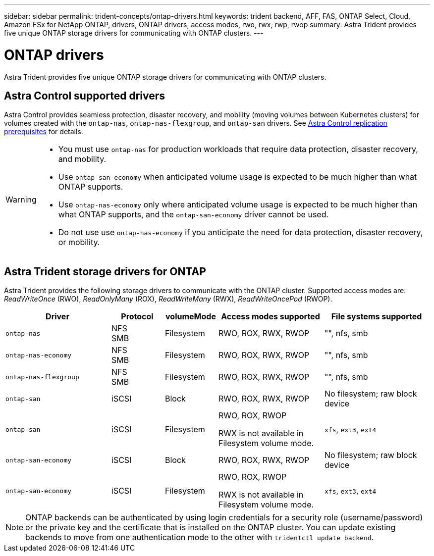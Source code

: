 ---
sidebar: sidebar
permalink: trident-concepts/ontap-drivers.html
keywords: trident backend, AFF, FAS, ONTAP Select, Cloud, Amazon FSx for NetApp ONTAP, drivers, ONTAP drivers, access modes, rwo, rwx, rwp, rwop
summary: Astra Trident provides five unique ONTAP storage drivers for communicating with ONTAP clusters. 
---

= ONTAP drivers
:hardbreaks:
:icons: font
:imagesdir: ../media/

[.lead]
Astra Trident provides five unique ONTAP storage drivers for communicating with ONTAP clusters. 

== Astra Control supported drivers

Astra Control provides seamless protection, disaster recovery, and mobility (moving volumes between Kubernetes clusters) for volumes created with the `ontap-nas`, `ontap-nas-flexgroup`, and `ontap-san` drivers. See link:https://docs.netapp.com/us-en/astra-control-center/use/replicate_snapmirror.html#replication-prerequisites[Astra Control replication prerequisites^] for details.  

[WARNING]
====
* You must use `ontap-nas` for production workloads that require data protection, disaster recovery, and mobility. 
* Use `ontap-san-economy` when anticipated volume usage is expected to be much higher than what ONTAP supports. 
* Use `ontap-nas-economy` only where anticipated volume usage is expected to be much higher than what ONTAP supports, and the `ontap-san-economy` driver cannot be used. 
* Do not use use `ontap-nas-economy` if you anticipate the need for data protection, disaster recovery, or mobility.
====

== Astra Trident storage drivers for ONTAP
Astra Trident provides the following storage drivers to communicate with the ONTAP cluster. Supported access modes are: _ReadWriteOnce_ (RWO), _ReadOnlyMany_ (ROX), _ReadWriteMany_ (RWX), _ReadWriteOncePod_ (RWOP).


[cols="2, 1, 1, 2, 2", options="header"]
|===
|Driver
|Protocol
|volumeMode
|Access modes supported
|File systems supported

|`ontap-nas`
a|NFS
SMB
a|Filesystem
a|RWO, ROX, RWX, RWOP
a|"", nfs, smb

|`ontap-nas-economy`
a|NFS
SMB
a|Filesystem
a|RWO, ROX, RWX, RWOP
a|"", nfs, smb

|`ontap-nas-flexgroup`
a|NFS
SMB
a|Filesystem
a|RWO, ROX, RWX, RWOP
a|"", nfs, smb

|`ontap-san`
a|iSCSI
a|Block
a|RWO, ROX, RWX, RWOP
a|No filesystem; raw block device

|`ontap-san`
a|iSCSI
a|Filesystem
a|RWO, ROX, RWOP

RWX is not available in Filesystem volume mode.
a|`xfs`, `ext3`, `ext4`

|`ontap-san-economy`
a|iSCSI
a|Block
a|RWO, ROX, RWX, RWOP
a|No filesystem; raw block device

|`ontap-san-economy`
a|iSCSI
a|Filesystem
a|RWO, ROX, RWOP

RWX is not available in Filesystem volume mode.
a|`xfs`, `ext3`, `ext4`
|===

NOTE: ONTAP backends can be authenticated by using login credentials for a security role (username/password) or the private key and the certificate that is installed on the ONTAP cluster. You can update existing backends to move from one authentication mode to the other with `tridentctl update backend`.
